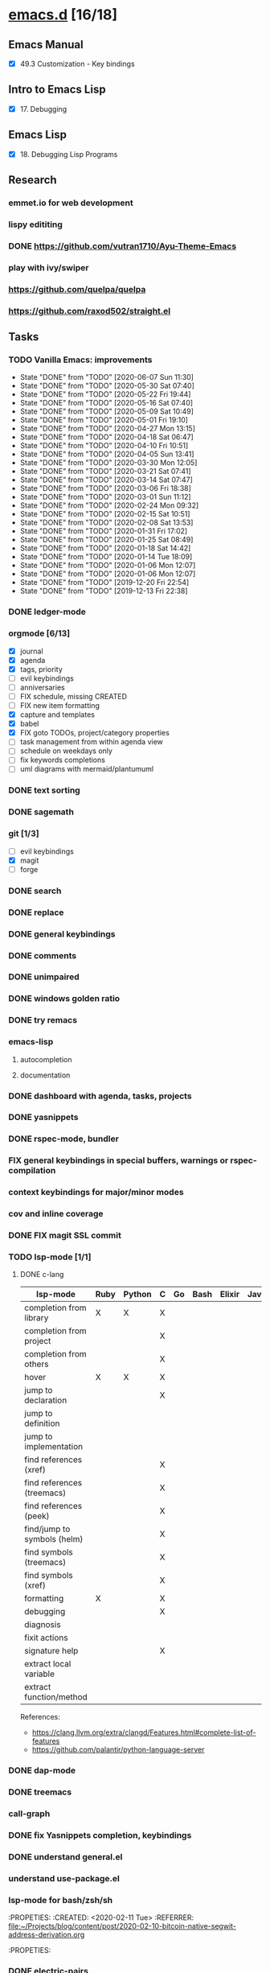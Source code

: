 * [[elisp:(org-projectile-open-project%20"emacs.d")][emacs.d]] [16/18]
  :PROPERTIES:
  :CATEGORY: emacs.d
  :END:
** Emacs Manual
   - [X] 49.3 Customization - Key bindings
** Intro to Emacs Lisp
   - [X] 17. Debugging
** Emacs Lisp
   - [X] 18. Debugging Lisp Programs
** Research
*** emmet.io for web development
*** lispy edititing
*** DONE https://github.com/vutran1710/Ayu-Theme-Emacs
*** play with ivy/swiper
*** https://github.com/quelpa/quelpa
*** https://github.com/raxod502/straight.el
** Tasks
*** TODO Vanilla Emacs: improvements
    SCHEDULED: <2020-06-12 Fri +1w>
    :PROPERTIES:
    :LAST_REPEAT: [2020-06-07 Sun 11:30]
    :END:
    - State "DONE"       from "TODO"       [2020-06-07 Sun 11:30]
    - State "DONE"       from "TODO"       [2020-05-30 Sat 07:40]
    - State "DONE"       from "TODO"       [2020-05-22 Fri 19:44]
    - State "DONE"       from "TODO"       [2020-05-16 Sat 07:40]
    - State "DONE"       from "TODO"       [2020-05-09 Sat 10:49]
    - State "DONE"       from "TODO"       [2020-05-01 Fri 19:10]
    - State "DONE"       from "TODO"       [2020-04-27 Mon 13:15]
    - State "DONE"       from "TODO"       [2020-04-18 Sat 06:47]
    - State "DONE"       from "TODO"       [2020-04-10 Fri 10:51]
    - State "DONE"       from "TODO"       [2020-04-05 Sun 13:41]
    - State "DONE"       from "TODO"       [2020-03-30 Mon 12:05]
    - State "DONE"       from "TODO"       [2020-03-21 Sat 07:41]
    - State "DONE"       from "TODO"       [2020-03-14 Sat 07:47]
    - State "DONE"       from "TODO"       [2020-03-06 Fri 18:38]
    - State "DONE"       from "TODO"       [2020-03-01 Sun 11:12]
    - State "DONE"       from "TODO"       [2020-02-24 Mon 09:32]
    - State "DONE"       from "TODO"       [2020-02-15 Sat 10:51]
    - State "DONE"       from "TODO"       [2020-02-08 Sat 13:53]
    - State "DONE"       from "TODO"       [2020-01-31 Fri 17:02]
    - State "DONE"       from "TODO"       [2020-01-25 Sat 08:49]
    - State "DONE"       from "TODO"       [2020-01-18 Sat 14:42]
    - State "DONE"       from "TODO"       [2020-01-14 Tue 18:09]
    - State "DONE"       from "TODO"       [2020-01-06 Mon 12:07]
    - State "DONE"       from "TODO"       [2020-01-06 Mon 12:07]
    - State "DONE"       from "TODO"       [2019-12-20 Fri 22:54]
    - State "DONE"       from "TODO"       [2019-12-13 Fri 22:38]
*** DONE ledger-mode
    CLOSED: [2019-11-25 Mon 17:52]
*** orgmode [6/13]
    - [X] journal
    - [X] agenda
    - [X] tags, priority
    - [ ] evil keybindings
    - [ ] anniversaries
    - [ ] FIX schedule, missing CREATED
    - [ ] FIX new item formatting
    - [X] capture and templates
    - [X] babel
    - [X] FIX goto TODOs, project/category properties
    - [ ] task management from within agenda view
    - [ ] schedule on weekdays only
    - [ ] fix keywords completions
    - [ ] uml diagrams with mermaid/plantumuml
*** DONE text sorting
*** DONE sagemath
*** git [1/3]
    - [ ] evil keybindings
    - [X] magit
    - [ ] forge
*** DONE search
    CLOSED: [2019-11-30 Sat 16:56]
*** DONE replace
*** DONE general keybindings
*** DONE comments
    CLOSED: [2019-12-04 Wed 00:04]
*** DONE unimpaired
    CLOSED: [2019-12-04 Wed 00:04]
*** DONE windows golden ratio
*** DONE try remacs
*** emacs-lisp
**** autocompletion
**** documentation
*** DONE dashboard with agenda, tasks, projects
*** DONE yasnippets
*** DONE rspec-mode, bundler
*** FIX general keybindings in special buffers, *warnings* or *rspec-compilation*
*** context keybindings for major/minor modes
*** cov and inline coverage
*** DONE FIX magit SSL commit
*** TODO lsp-mode [1/1]
**** DONE c-lang
    |-----------------------------+------+--------+---+----+------+--------+------------+------+-----|
    | lsp-mode                    | Ruby | Python | C | Go | Bash | Elixir | Javascript | Html | Css |
    |-----------------------------+------+--------+---+----+------+--------+------------+------+-----|
    | completion from library     | X    | X      | X |    |      |        |            |      |     |
    | completion from project     |      |        | X |    |      |        |            |      |     |
    | completion from others      |      |        | X |    |      |        |            |      |     |
    | hover                       | X    | X      | X |    |      |        |            |      |     |
    | jump to declaration         |      |        | X |    |      |        |            |      |     |
    | jump to definition          |      |        |   |    |      |        |            |      |     |
    | jump to implementation      |      |        |   |    |      |        |            |      |     |
    | find references (xref)      |      |        | X |    |      |        |            |      |     |
    | find references (treemacs)  |      |        | X |    |      |        |            |      |     |
    | find references (peek)      |      |        | X |    |      |        |            |      |     |
    | find/jump to symbols (helm) |      |        | X |    |      |        |            |      |     |
    | find symbols (treemacs)     |      |        | X |    |      |        |            |      |     |
    | find symbols (xref)         |      |        | X |    |      |        |            |      |     |
    | formatting                  | X    |        | X |    |      |        |            |      |     |
    | debugging                   |      |        | X |    |      |        |            |      |     |
    | diagnosis                   |      |        |   |    |      |        |            |      |     |
    | fixit actions               |      |        |   |    |      |        |            |      |     |
    | signature help              |      |        | X |    |      |        |            |      |     |
    | extract local variable      |      |        |   |    |      |        |            |      |     |
    | extract function/method     |      |        |   |    |      |        |            |      |     |
    |-----------------------------+------+--------+---+----+------+--------+------------+------+-----|
    References:
    - https://clang.llvm.org/extra/clangd/Features.html#complete-list-of-features
    - https://github.com/palantir/python-language-server
*** DONE dap-mode
*** DONE treemacs
*** call-graph
*** DONE fix Yasnippets completion, keybindings
*** DONE understand general.el
    SCHEDULED: <2020-02-28 Fri>
*** understand use-package.el
*** lsp-mode for bash/zsh/sh
   :PROPETIES:
   :CREATED:  <2020-02-11 Tue>
   :REFERRER:   [[file:~/Projects/blog/content/post/2020-02-10-bitcoin-native-segwit-address-derivation.org]]
   :PROPETIES:
*** DONE electric-pairs
*** buffers: reuse goto buffer function
*** DONE try new fonts (Info pages)
    SCHEDULED: <2020-02-28 Fri>
   :PROPETIES:
   :CREATED:  <2020-02-27 Thu>
   :REFERRER:   [[file:~/Projects/emacs.d/init.el::(add-to-list 'default-frame-alist '(font . "Source Code Pro-7"))]]
   :PROPETIES:
*** display sage session is required message
   :PROPETIES:
   :CREATED:  <2020-02-27 Thu>
   :REFERRER:   [[file:~/Projects/blog/content/post/2020-02-25-commitment-schemes.org::*Homomorphic commitment on elliptic curve][Homomorphic commitment on elliptic curve]]
   :PROPETIES:
*** DONE spelling with flycheck
   :PROPETIES:
   :CREATED:  <2020-03-04 Wed>
   :REFERRER:   [[file:~/Projects/org.d/journal/20200301::*Tuesday, 03/03/2020][Tuesday, 03/03/2020 [0/0]​]]
   :PROPETIES:
*** DONE better searching/grepping in project/dir
   :PROPETIES:
   :CREATED:  <2020-03-04 Wed>
   :REFERRER:   [[file:~/Repos/linux/drivers/net/wireless/realtek/rtw88/mac.c][file:~/Repos/linux/drivers/net/wireless/realtek/rtw88/mac.c]]
   :PROPETIES:
*** , o/e bindings for lsp output/error
   :PROPETIES:
   :CREATED:  <2020-04-11 Sat>
   :REFERRER:   [[file:~/Projects/deribit-api-ruby/lib/deribit/client.rb::MAINNET_URL = 'www.deribit.com']]
   :PROPETIES:
*** DONE literate emacs config with org-tanglesync
*** DONE read edebug and fix date/calendar issue
   :PROPETIES:
   :CREATED:  <2020-05-04 Mon>
   :REFERRER:   [[file:~/Projects/ledger.d/202005.ledger::Expenses:Groceries 40 RON]]
   :PROPETIES:
*** DONE create Makefile https://nullprogram.com/blog/2020/01/22/
    SCHEDULED: <2020-05-22 Fri>
** Configs
*** DONE https://github.com/a13/emacs.d
*** https://github.com/EricCrosson/emacs.d
*** https://github.com/purcell/emacs.d
